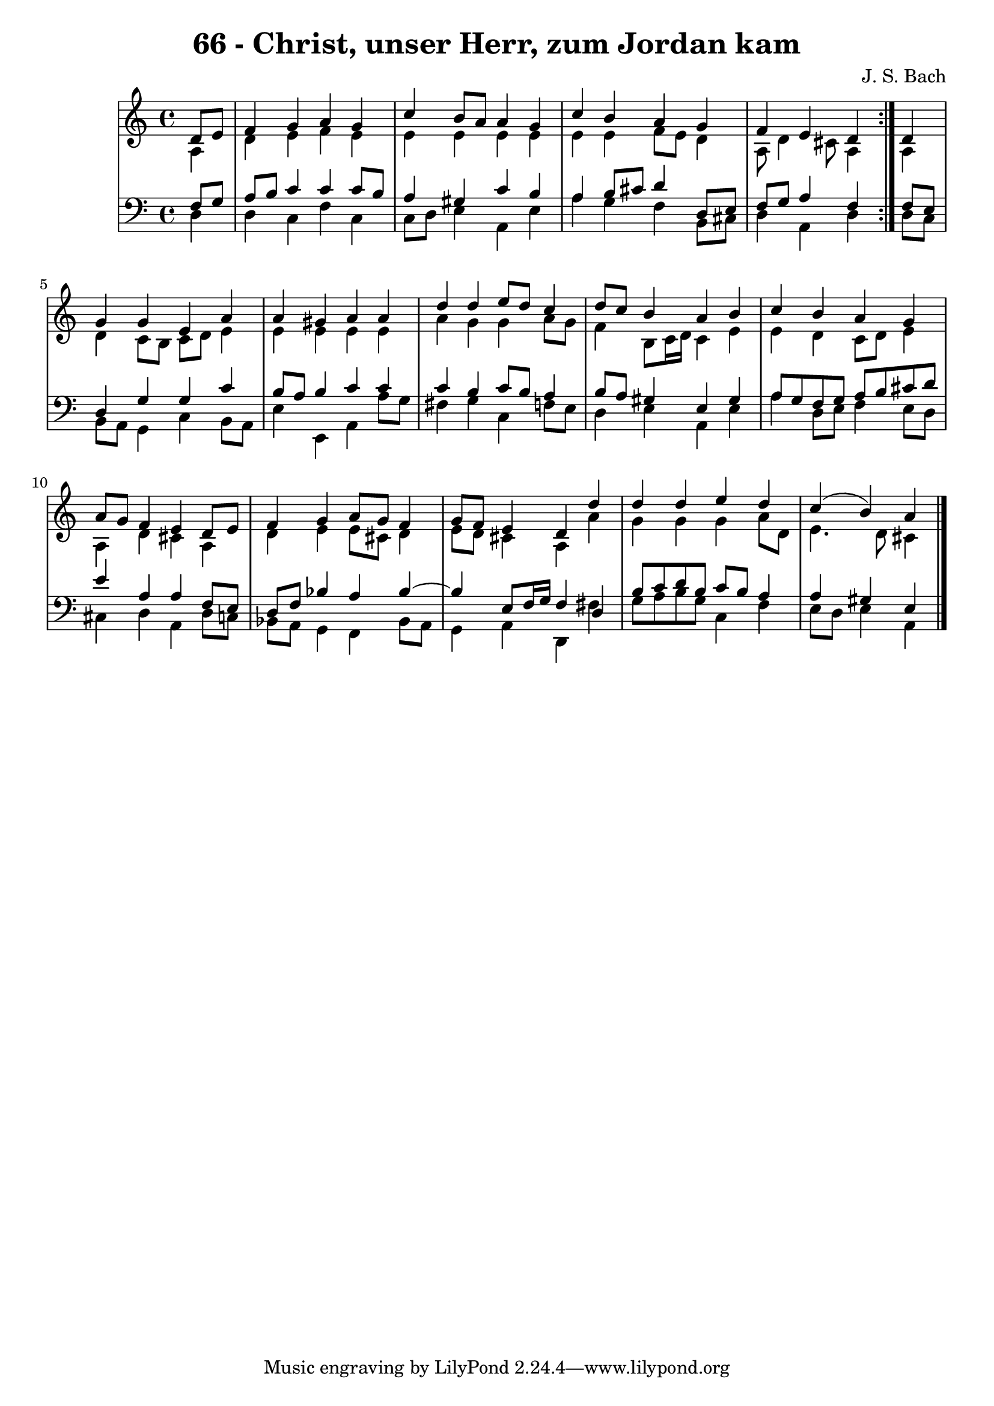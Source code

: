 \version "2.10.33"

\header {
  title = "66 - Christ, unser Herr, zum Jordan kam"
  composer = "J. S. Bach"
}


global = {
  \time 4/4
  \key a \minor
}


soprano = \relative c' {
  \repeat volta 2 {
    \partial 4 d8  e8 
    f4 g4 a4 g4 
    c4 b8 a8 a4 g4 
    c4 b4 a4 g4 
    f4 e4 d4 } d4 
  g4 g4 e4 a4   %5
  a4 gis4 a4 a4 
  d4 d4 e8 d8 c4 
  d8 c8 b4 a4 b4 
  c4 b4 a4 g4 
  a8 g8 f4 e4 d8 e8   %10
  f4 g4 a8 g8 f4 
  g8 f8 e4 d4 d'4 
  d4 d4 e4 d4 
  c4( b4) a
  
}

alto = \relative c' {
  \repeat volta 2 {
    \partial 4 a4 
    d4 e4 f4 e4 
    e4 e4 e4 e4 
    e4 e4 f8 e8 d4 
    a8 d4 cis8 a4 } a4 
  d4 c8 b8 c8 d8 e4   %5
  e4 e4 e4 e4 
  a4 g4 g4 a8 g8 
  f4 b,8 c16 d16 c4 e4 
  e4 d4 c8 d8 e4 
  a,4 d4 cis4 a4   %10
  d4 e4 e8 cis8 d4 
  e8 d8 cis4 a4 a'4 
  g4 g4 g4 a8 d,8 
  e4. d8 cis4
  
}

tenor = \relative c {
  \repeat volta 2 {
    \partial 4 f8  g8 
    a8 b8 c4 c4 c8 b8 
    a4 gis4 c4 b4 
    a4 b8 cis8 d4 d,8 e8 
    f8 g8 a4 f4 } f8 e8 
  d4 g4 g4 c4   %5
  b8 a8 b4 c4 c4 
  c4 b4 c8 b8 a4 
  b8 a8 gis4 e4 gis4 
  a8 g8 f8 g8 a8 b8 cis8 d8 
  e4 a,4 a4 f8 e8   %10
  d8 f8 bes4 a4 bes4~ 
  bes4 e,8 f16 g16 f4 d4 
  b'8 c8 d8 b8 c8 b8 a4 
  a4 gis4 e
  
}

baixo = \relative c {
  \repeat volta 2 {
    \partial 4 d4 
    d4 c4 f4 c4 
    c8 d8 e4 a,4 e'4 
    a4 g4 f4 b,8 cis8 
    d4 a4 d4 } d8 c8 
  b8 a8 g4 c4 b8 a8   %5
  e'4 e,4 a4 a'8 g8 
  fis4 g4 c,4 f8 e8 
  d4 e4 a,4 e'4 
  a4 d,8 e8 f4 e8 d8 
  cis4 d4 a4 d8 c8   %10
  bes8 a8 g4 f4 bes8 a8 
  g4 a4 d,4 fis'4 
  g8 a8 b8 g8 c,4 f4 
  e8 d8 e4 a,
  
}

\score {
  <<
    \new StaffGroup <<
      \override StaffGroup.SystemStartBracket #'style = #'line 
      \new Staff {
        <<
          \global
          \new Voice = "soprano" { \voiceOne \soprano }
          \new Voice = "alto" { \voiceTwo \alto }
        >>
      }
      \new Staff {
        <<
          \global
          \clef "bass"
          \new Voice = "tenor" {\voiceOne \tenor }
          \new Voice = "baixo" { \voiceTwo \baixo \bar "|."}
        >>
      }
    >>
  >>
  \layout {}
  \midi {}
}